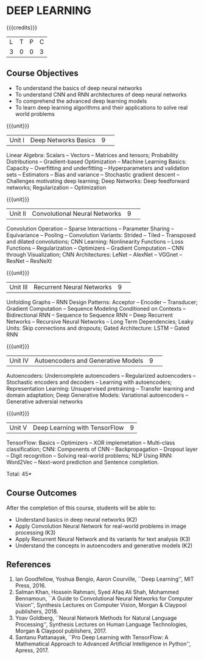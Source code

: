 * DEEP LEARNING
:properties:
:author: B Senthil Kumar, M Saritha
:date: 29 June 2018
:end:

{{{credits}}}
|L|T|P|C|
|3|0|0|3|

** Course Objectives
- To understand the basics of deep neural networks
- To understand CNN and RNN architectures of deep neural networks
- To comprehend the advanced deep learning models
- To learn deep learning algorithms and their applications to solve real world problems

{{{unit}}}
|Unit I|Deep Networks Basics|9| 
Linear Algebra: Scalars -- Vectors -- Matrices and tensors;
Probability Distributions -- Gradient-based Optimization -- Machine
Learning Basics: Capacity -- Overfitting and underfitting --
Hyperparameters and validation sets -- Estimators -- Bias and variance
-- Stochastic gradient descent -- Challenges motivating deep learning;
Deep Networks: Deep feedforward networks; Regularization --
Optimization

{{{unit}}}
|Unit II|Convolutional Neural Networks|9| 
Convolution Operation -- Sparse Interactions -- Parameter Sharing --
Equivariance -- Pooling -- Convolution Variants: Strided -- Tiled --
Transposed and dilated convolutions; CNN Learning: Nonlinearity
Functions -- Loss Functions -- Regularization -- Optimizers --
Gradient Computation -- CNN through Visualization; CNN Architectures:
LeNet -- AlexNet -- VGGnet -- ResNet -- ResNeXt

{{{unit}}}
|Unit III|Recurrent Neural Networks|9| 
Unfolding Graphs -- RNN Design Patterns: Acceptor -- Encoder --
Transducer; Gradient Computation -- Sequence Modeling Conditioned on
Contexts -- Bidirectional RNN -- Sequence to Sequence RNN -- Deep
Recurrent Networks -- Recursive Neural Networks -- Long Term
Dependencies; Leaky Units: Skip connections and dropouts; Gated
Architecture: LSTM -- Gated RNN

{{{unit}}}
|Unit IV|Autoencoders and Generative Models|9| 
Autoencoders: Undercomplete autoencoders -- Regularized autoencoders
-- Stochastic encoders and decoders -- Learning with autoencoders;
Representation Learning: Unsupervised pretraining -- Transfer learning
and domain adaptation; Deep Generative Models: Variational
autoencoders -- Generative adversial networks

{{{unit}}}
|Unit V|Deep Learning with TensorFlow|9|
TensorFlow: Basics -- Optimizers -- XOR implemetation -- Multi-class
classification; CNN: Components of CNN -- Backpropagation -- Dropout
layer -- Digit recognition -- Solving real-world problems; NLP Using
RNN: Word2Vec -- Next-word prediction and Sentence completion.

\hfill *Total: 45*

** Course Outcomes
After the completion of this course, students will be able to: 
- Understand basics in deep neural networks (K2)
- Apply Convolution Neural Network for real-world problems in image processing (K3)
- Apply Recurrent Neural Network and its variants for text analysis (K3)
- Understand the concepts in autoencoders and generative models (K2)

** References
1. Ian Goodfellow, Yoshua Bengio, Aaron Courville, ``Deep Learning'',
   MIT Press, 2016.
2. Salman Khan, Hossein Rahmani, Syed Afaq Ali Shah, Mohammed
   Bennamoun, ``A Guide to Convolutional Neural Networks for Computer
   Vision'', Synthesis Lectures on Computer Vision, Morgan & Claypool
   publishers, 2018.
3. Yoav Goldberg, ``Neural Network Methods for Natural Language
   Processing'', Synthesis Lectures on Human Language Technologies,
   Morgan & Claypool publishers, 2017.
4. Santanu Pattanayak, ``Pro Deep Learning with TensorFlow: A
   Mathematical Approach to Advanced Artificial Intelligence in
   Python'', Apress, 2017.

